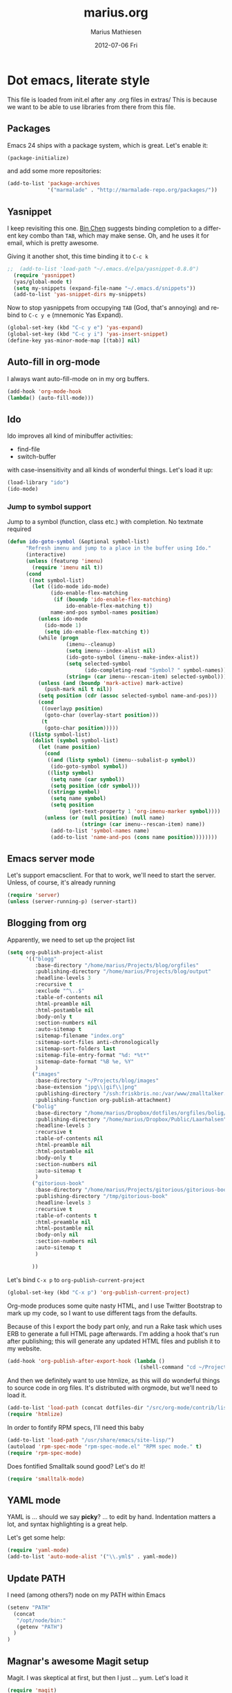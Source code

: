 #+TITLE:     marius.org
#+AUTHOR:    Marius Mathiesen
#+EMAIL:     zmalltalker@zmalltalker.com
#+DATE:      2012-07-06 Fri
#+DESCRIPTION: My emacs configuration
#+KEYWORDS:
#+LANGUAGE:  en
#+OPTIONS:   H:3 num:nil toc:nil \n:nil @:t ::t |:t ^:t -:t f:t *:t <:t
#+OPTIONS:   TeX:t LaTeX:t skip:nil d:nil todo:t pri:nil tags:not-in-toc
#+INFOJS_OPT: view:nil toc:nil ltoc:t mouse:underline buttons:0 path:http://orgmode.org/org-info.js
#+EXPORT_SELECT_TAGS: export
#+EXPORT_EXCLUDE_TAGS: noexport
#+LINK_UP:
#+LINK_HOME:
#+XSLT:

* Dot emacs, literate style

  This file is loaded from init.el after any .org files in extras/
  This is because we want to be able to use libraries from there from this file.
** Packages

   Emacs 24 ships with a package system, which is great.
   Let's enable it:

#+begin_src emacs-lisp
(package-initialize)
#+end_src

   and add some more repositories:

#+begin_src emacs-lisp
(add-to-list 'package-archives
             '("marmalade" . "http://marmalade-repo.org/packages/"))
#+end_src

** Yasnippet
   I keep revisiting this one. [[http://blog.binchen.org/?p%3D553][Bin Chen]] suggests binding completion
   to a different key combo than =TAB=, which may make sense. Oh, and
   he uses it for email, which is pretty awesome.

   Giving it another shot, this time binding it to =C-c k=
#+BEGIN_SRC emacs-lisp
;;  (add-to-list 'load-path "~/.emacs.d/elpa/yasnippet-0.8.0")
  (require 'yasnippet)
  (yas/global-mode t)
  (setq my-snippets (expand-file-name "~/.emacs.d/snippets"))
  (add-to-list 'yas-snippet-dirs my-snippets)
#+END_SRC

   Now to stop yasnippets from occupying =TAB= (God, that's annoying)
   and rebind to =C-c y e= (mnemonic Yas Expand).

#+BEGIN_SRC emacs-lisp
(global-set-key (kbd "C-c y e") 'yas-expand)
(global-set-key (kbd "C-c y i") 'yas-insert-snippet)
(define-key yas-minor-mode-map [(tab)] nil)
#+END_SRC


** Auto-fill in org-mode
   I always want auto-fill-mode on in my org buffers.

#+BEGIN_SRC emacs-lisp
(add-hook 'org-mode-hook
(lambda() (auto-fill-mode)))
#+END_SRC
** Ido
    Ido improves all kind of minibuffer activities:
    - find-file
    - switch-buffer

    with case-insensitivity and all kinds of wonderful things. Let's
    load it up:

#+begin_src emacs-lisp
(load-library "ido")
(ido-mode)
#+end_src

*** Jump to symbol support
    Jump to a symbol (function, class etc.) with completion.
    No textmate required

#+begin_src emacs-lisp
(defun ido-goto-symbol (&optional symbol-list)
      "Refresh imenu and jump to a place in the buffer using Ido."
      (interactive)
      (unless (featurep 'imenu)
        (require 'imenu nil t))
      (cond
       ((not symbol-list)
        (let ((ido-mode ido-mode)
              (ido-enable-flex-matching
               (if (boundp 'ido-enable-flex-matching)
                   ido-enable-flex-matching t))
              name-and-pos symbol-names position)
          (unless ido-mode
            (ido-mode 1)
            (setq ido-enable-flex-matching t))
          (while (progn
                   (imenu--cleanup)
                   (setq imenu--index-alist nil)
                   (ido-goto-symbol (imenu--make-index-alist))
                   (setq selected-symbol
                         (ido-completing-read "Symbol? " symbol-names))
                   (string= (car imenu--rescan-item) selected-symbol)))
          (unless (and (boundp 'mark-active) mark-active)
            (push-mark nil t nil))
          (setq position (cdr (assoc selected-symbol name-and-pos)))
          (cond
           ((overlayp position)
            (goto-char (overlay-start position)))
           (t
            (goto-char position)))))
       ((listp symbol-list)
        (dolist (symbol symbol-list)
          (let (name position)
            (cond
             ((and (listp symbol) (imenu--subalist-p symbol))
              (ido-goto-symbol symbol))
             ((listp symbol)
              (setq name (car symbol))
              (setq position (cdr symbol)))
             ((stringp symbol)
              (setq name symbol)
              (setq position
                    (get-text-property 1 'org-imenu-marker symbol))))
            (unless (or (null position) (null name)
                        (string= (car imenu--rescan-item) name))
              (add-to-list 'symbol-names name)
              (add-to-list 'name-and-pos (cons name position))))))))
#+end_src

** Emacs server mode
   Let's support emacsclient. For that to work, we'll need to start the server.
   Unless, of course, it's already running

#+begin_src emacs-lisp
(require 'server)
(unless (server-running-p) (server-start))
#+end_src

** Blogging from org
   Apparently, we need to set up the project list

#+begin_src emacs-lisp
  (setq org-publish-project-alist
        '(("blogg"
           :base-directory "/home/marius/Projects/blog/orgfiles"
           :publishing-directory "/home/marius/Projects/blog/output"
           :headline-levels 3
           :recursive t
           :exclude "^\..$"
           :table-of-contents nil
           :html-preamble nil
           :html-postamble nil
           :body-only t
           :section-numbers nil
           :auto-sitemap t
           :sitemap-filename "index.org"
           :sitemap-sort-files anti-chronologically
           :sitemap-sort-folders last
           :sitemap-file-entry-format "%d: *%t*"
           :sitemap-date-format "%B %e, %Y"
           )
          ("images"
           :base-directory "~/Projects/blog/images"
           :base-extension "jpg\\|gif\\|png"
           :publishing-directory "/ssh:friskbris.no:/var/www/zmalltalker.com/images/"
           :publishing-function org-publish-attachment)
          ("bolig"
           :base-directory "/home/marius/Dropbox/dotfiles/orgfiles/bolig/"
           :publishing-directory "/home/marius/Dropbox/Public/Laarhalsen"
           :headline-levels 3
           :recursive t
           :table-of-contents nil
           :html-preamble nil
           :html-postamble nil
           :body-only t
           :section-numbers nil
           :auto-sitemap t
           )
          ("gitorious-book"
           :base-directory "/home/marius/Projects/gitorious/gitorious-book/"
           :publishing-directory "/tmp/gitorious-book"
           :headline-levels 3
           :recursive t
           :table-of-contents t
           :html-preamble nil
           :html-postamble nil
           :body-only nil
           :section-numbers nil
           :auto-sitemap t
           )

          ))
#+end_src

   Let's bind =C-x p= to =org-publish-current-project=
#+begin_src emacs-lisp
    (global-set-key (kbd "C-x p") 'org-publish-current-project)
#+end_src

   Org-mode produces some quite nasty HTML, and I use Twitter
   Bootstrap to mark up my code, so I want to use different tags from
   the defaults.

   Because of this I export the body part only, and run a Rake task
   which uses ERB to generate a full HTML page afterwards. I'm adding
   a hook that's run after publishing; this will generate any updated
   HTML files and publish it to my website.

#+begin_src emacs-lisp
  (add-hook 'org-publish-after-export-hook (lambda ()
                                             (shell-command "cd ~/Projects/blog && rake deploy")))

#+end_src

   And then we definitely want to use htmlize, as this will do
   wonderful things to source code in org files. It's distributed with
   orgmode, but we'll need to load it.

#+begin_src emacs-lisp
(add-to-list 'load-path (concat dotfiles-dir "/src/org-mode/contrib/lisp"))
(require 'htmlize)
#+end_src

   In order to fontify RPM specs, I'll need this baby
#+begin_src emacs-lisp
(add-to-list 'load-path "/usr/share/emacs/site-lisp/")
(autoload 'rpm-spec-mode "rpm-spec-mode.el" "RPM spec mode." t)
(require 'rpm-spec-mode)
#+end_src

   Does fontified Smalltalk sound good? Let's do it!

#+begin_src emacs-lisp
(require 'smalltalk-mode)
#+end_src

** YAML mode

   YAML is ... should we say *picky*? ... to edit by hand. Indentation
   matters a lot, and syntax highlighting is a great help.

   Let's get some help:

#+begin_src emacs-lisp
(require 'yaml-mode)
(add-to-list 'auto-mode-alist '("\\.yml$" . yaml-mode))
#+end_src

** Update PATH
   I need (among others?) node on my PATH within Emacs
#+BEGIN_SRC emacs-lisp
(setenv "PATH"
  (concat
   "/opt/node/bin:"
   (getenv "PATH")
  )
)

#+END_SRC
** Magnar's awesome Magit setup
   Magit. I was skeptical at first, but then I just ... yum.
   Let's load it

#+begin_src emacs-lisp
(require 'magit)
(add-to-list 'load-path "/home/marius/.emacs.d/extras")
#+end_src

   Magnar (or Christian?) shared some customizations for Magit
   that make it even better:

#+begin_src emacs-lisp
(require 'setup-magit)
#+end_src

   I use C-x m for starting magit

#+begin_src emacs-lisp
(global-set-key (kbd "C-x m") 'magit-status)
#+end_src

** Add a little formatting to done headlines in org-mode
   Picked up this little nugget from [[http://sachachua.com/blog/2012/12/emacs-strike-through-headlines-for-done-tasks-in-org/][this blog post.]]
#+BEGIN_SRC emacs-lisp
  (setq org-fontify-done-headline t)
  (custom-set-faces
   '(org-done ((t (:foreground "PaleGreen"
                   :weight normal
                   :strike-through t))))
   '(org-headline-done
              ((((class color) (min-colors 16) (background dark))
                 (:foreground "LightSalmon" :strike-through t)))))
#+END_SRC
** Recent files
   Support open-recent-file. This needs some work.

#+begin_src emacs-lisp
(require 'recentf)
(recentf-mode 1)
#+end_src

   I just copied something awesome off the Internet! It's a function
   that does an ido-complete of the recently open files.

#+BEGIN_SRC emacs-lisp
  (defun recentf-interactive-complete ()
    "find a file in the recently open file using ido for completion"
    (interactive)
    (let* ((all-files recentf-list)
           (file-assoc-list (mapcar (lambda (x) (cons (file-name-nondirectory x) x)) all-files))
           (filename-list (remove-duplicates (mapcar 'car file-assoc-list) :test 'string=))
           (ido-make-buffer-list-hook
            (lambda ()
              (setq ido-temp-list filename-list)))
           (filename (ido-read-buffer "Find Recent File: "))
           (result-list (delq nil (mapcar (lambda (x) (if (string= (car x) filename) (cdr x))) file-assoc-list)))
           (result-length (length result-list)))
      (find-file
       (cond
        ((= result-length 0) filename)
        ((= result-length 1) (car result-list))
        ( t
          (let ( (ido-make-buffer-list-hook
                  (lambda ()
                    (setq ido-temp-list result-list))))
            (ido-read-buffer (format "%d matches:" result-length))))
        ))))
#+END_SRC

   Now let's map this baby to C-x C-g:

#+BEGIN_SRC emacs-lisp
(global-set-key (kbd "C-x C-g") 'recentf-interactive-complete)
#+END_SRC
** Theme
   Emacs 24 has built-in theming support.

   I'm using the solarized-dark theme right now. It's really easy on
   my eyes and pretty as well. This theme is installed using Emacs'
   package manager, so solarized would be in elpa/solarized-theme-0.5.0.
   To install a theme, use package-install.

#+begin_src emacs-lisp
  (setq zmalltalker/default-theme 'wheatgrass)
  (setq zmalltalker/lighter-theme 'solarized-light)
  (defun zmalltalker/theme-lighter ()
    (interactive)
    (load-theme zmalltalker/lighter-theme t)
  )
  (defun zmalltalker/default-theme ()
    (interactive)
    (load-theme zmalltalker/default-theme t)
  )

  (zmalltalker/default-theme)
#+end_src

   Sometimes I need to use a lighter theme, eg. when using
   htmlize. I'm adding a function for switching to this and back.

** Run tests from Emacs
   This is currently a wish list
  - [X] find .rvmrc
  - [X] set correct ruby
  - [X] run $ruby -Ilib:test <project_root>/path
  - [ ] compile
** Mark text and delete/replace immediately
   You know how other editors will let you select text and then start
   typing right away to replace it? You know how you need to remove
   this from your muscle memory when using Emacs? No more

#+begin_src emacs-lisp
(delete-selection-mode)
#+end_src
** Ascii art to Unicode
   Convert simple ASCII art drawings (and org-tables) to beautiful
   Unicode.
#+BEGIN_SRC emacs-lisp
(add-to-list 'load-path (concat dotfiles-dir "/contrib"))
(require 'ascii-art-to-unicode)
#+END_SRC
** More org exporters (Org > 7.9)
   Org's =contrib/lisp= contains a lot of new exporters.
#+BEGIN_SRC emacs-lisp
(require 'org-export)
#+END_SRC

   Markdown is an inferior format, and can be generated.
#+BEGIN_SRC emacs-lisp
(require 'org-md)
#+END_SRC

   Generating man pages? Great idea.

#+BEGIN_SRC emacs-lisp
(require 'org-e-man)
#+END_SRC

   Oh yeah, and ascii

#+BEGIN_SRC emacs-lisp
(require 'org-e-ascii)
#+END_SRC
** Speed commands in org
   With speed commands enabled, I can enter single-letter commands
   when the cursor is at the very beginning of a headline. =?=
   displays a menu

#+BEGIN_SRC emacs-lisp
(setq org-use-speed-commands t)
#+END_SRC
** Trailing whitespace
   Removing trailing whitespace on save should be on by default. I've
   been looking like a clueless moron

#+BEGIN_SRC emacs-lisp
(add-hook 'before-save-hook 'delete-trailing-whitespace)
#+END_SRC
** Code cleanup
   In order to have really neat source code, it sounds like a good
   idea to have a single keystroke for cleaning up a file.

   #+BEGIN_SRC emacs-lisp
     (defun zmalltalker-clean-up-everything ()
       "Perform housekeeping on the current buffer"
       (interactive)
       (save-excursion
         (whitespace-cleanup)
         (mark-whole-buffer)
         (indent-region (point) (mark))
         )
       )
   #+END_SRC

#+BEGIN_SRC emacs-lisp
(global-set-key (kbd "C-c n") 'zmalltalker-clean-up-everything)
#+END_SRC
** Rinari
   No fucking way. I'm leaving this trail behind just to remind me not
   to do this again.
** Email setup
   I'm playing with Mutt as my MUA (with offlineimap for sync and
   msmtp for sending mail). It's awesome.

   I put "set editor=emacsclient -c" in my ~/.muttrc, which makes
   emacsclient open a new graphical frame when I compose/reply
   to/forward a message.

   Set up mail mode when viewing a mutt buffer
#+BEGIN_SRC emacs-lisp
(add-to-list 'auto-mode-alist '("/mutt" . mail-mode))
#+END_SRC

   And of course I want auto-fill when writing email, and I want to
   bind C-c C-c to server-edit, which finishes the editing session
#+BEGIN_SRC emacs-lisp
  (defun zmalltalker-mail-mode-hook ()
    (auto-fill-mode 1)
    (local-set-key (kbd "C-c C-c")  (lambda ()
           (interactive)
           (save-buffer)
           (server-edit))))




  (add-hook 'mail-mode-hook 'zmalltalker-mail-mode-hook)
#+END_SRC
** Multiple cursors
   This makes me look as cool as Magnar.
#+BEGIN_SRC emacs-lisp
  (add-to-list 'load-path (concat dotfiles-dir "/contrib/multiple-cursors"))
  (require 'multiple-cursors)
  ;; Select next/previous/all places like the current
  (global-set-key (kbd "C->") 'mc/mark-next-like-this)
  (global-set-key (kbd "C-<") 'mc/mark-previous-like-this)
  (global-set-key (kbd "C-c C-<") 'mc/mark-all-like-this)

  (global-set-key (kbd "C-S-c C-e") 'mc/edit-ends-of-lines)
  (global-set-key (kbd "C-S-c C-a") 'mc/edit-beginnings-of-lines)
#+END_SRC
** Goto line with feedback
   M-g M-g is kind of boring; it could be helpful to turn on line
   numbers while the prompt is being displayed. Here we go.

#+BEGIN_SRC emacs-lisp
  ;; turn line numbers off by default
  (global-linum-mode -1)

  (defun goto-line-with-feedback (&optional line)
    "Show line numbers temporarily, while prompting for the line number input"
    (interactive "P")
    (if line
        (goto-line line)
      (unwind-protect
          (progn
            (linum-mode 1)
            (goto-line (read-number "Goto line: ")))
        (linum-mode -1))))
  (global-set-key (vector 'remap 'goto-line) 'goto-line-with-feedback)

#+END_SRC
** Mu4e
   Trying out [[http://www.djcbsoftware.nl/code/mu/mu4e/index.html][mu4e]] for my email. Mu is a search engine for Maildir
   email, and relies on my existing toolchain for email:
   - Offlineimap for imap
   - msmtp to send mail.

#+BEGIN_SRC emacs-lisp
  (add-to-list 'load-path (concat dotfiles-dir "contrib/mu4e"))
  (require 'mu4e)
  (setq mu4e-get-mail-command "offlineimap")
  (setq mu4e-drafts-folder "/Gitorious/drafts")
  (setq user-mail-address "marius@gitorious.com")
  (setq mu4e-user-mail-address-list (list "marius@shortcut.no" "marius@gitorious.org" "zmalltalker@zmalltalker.com" "marius.mathiesen@gmail.com" "marius@gitorious.com"))
  ;;  (setq user-mail-address-list "marius@gitorious.com")
  (setq message-kill-buffer-on-exit t)
  ;; Use fancy chars
  (setq mu4e-use-fancy-chars t)
  ;; Shortcuts
  (setq mu4e-maildir-shortcuts
        '(("/Gitorious/inbox" . ?g)
          ("/Gmail/inbox" . ?z)
          ("/Shortcut/inbox" . ?s)
          ("/Gmail/gitorious-ml" . ?m)
          ))

  ;; Smart refile locations
  (setq mu4e-refile-folder
        (lambda (msg)
          (cond
           ;; messages sent directly to me go to /archive
           ;; also `mu4e-user-mail-address-regexp' can be used
           ((mu4e-message-contact-field-matches msg :to "marius@gitorious")
            "/Gitorious/archive")
           ((mu4e-message-contact-field-matches msg :to "marius.mathiesen@gmail.com")
            "/Gmail/archive")
           ((mu4e-message-contact-field-matches msg :to "zmalltalker@zmalltalker.com")
            "/Gmail/archive")
           ((mu4e-message-contact-field-matches msg :to "marius@shortcut.no")
            "/Shortcut/archive")
           ;; everything else goes to /archive
           ;; important to have a catch-all at the end!
           (t  "/Gmail/archive"))))

  ;; don't save message to Sent Messages, Gmail/IMAP takes care of this
  (setq mu4e-sent-messages-behavior 'delete)


  ;; Try to display images in mu4e
  (setq
   mu4e-view-show-images t
   mu4e-view-image-max-width 800)

  ;; use imagemagick, if available
  (when (fboundp 'imagemagick-register-types)
    (imagemagick-register-types))

  ;; sending mail
  (setq message-send-mail-function 'message-send-mail-with-sendmail
        sendmail-program "/usr/bin/msmtp"
        user-full-name "Marius Mårnes Mathiesen")


  (setq mu4e-confirm-quit nil
        mu4e-headers-date-format "%d/%b/%Y %H:%M" ; date format
        mu4e-html2text-command "html2text -utf8 -width 72"
        )

  ;; Borrowed from http://ionrock.org/emacs-email-and-mu.html
  ;; Choose account label to feed msmtp -a option based on From header
  ;; in Message buffer; This function must be added to
  ;; message-send-mail-hook for on-the-fly change of From address before
  ;; sending message since message-send-mail-hook is processed right
  ;; before sending message.
  (defun choose-msmtp-account ()
    (if (message-mail-p)
        (save-excursion
          (let*
              ((from (save-restriction
                       (message-narrow-to-headers)
                       (message-fetch-field "from")))
               (account
                (cond
                 ((string-match "marius.mathiesen@gmail.com" from) "gmail")
                 ((string-match "zmalltalker@zmalltalker.com" from) "gmail")
                 ((string-match "marius@shortcut.no" from) "shortcut")
                 ((string-match "marius@gitorious.com" from) "gitorious")
                 ((string-match "marius@gitorious.org" from) "gitorious"))))
            (setq message-sendmail-extra-arguments (list '"-a" account))))))
  (setq message-sendmail-envelope-from 'header)
  (add-hook 'message-send-mail-hook 'choose-msmtp-account)
#+END_SRC
*** Dynamic sender addresses
    When replying to an email I want to use the address I received
    this message to as the sender of the reply. This is fairly trivial:

#+BEGIN_SRC emacs-lisp
  (add-hook 'mu4e-compose-pre-hook
            (defun my-set-from-address ()
              "Set the From address based on the To address of the original."
              (let ((msg mu4e-compose-parent-message)) ;; msg is shorter...
                (if msg
                    (setq user-mail-address
                          (cond
                           ((mu4e-message-contact-field-matches msg :to "gitorious@google")
                            "marius.mathiesen@gmail.com")
                           ((mu4e-message-contact-field-matches msg :to "@gitorious")
                            "marius@gitorious.com")
                           ((mu4e-message-contact-field-matches msg :to "marius@shortcut.no")
                            "marius@shortcut.no")
                           ((mu4e-message-contact-field-matches msg :to "marius.mathiesen@gmail.com")
                            "zmalltalker@zmalltalker.com")
                           ((mu4e-message-contact-field-matches msg :to "zmalltalker@zmalltalker.com")
                            "zmalltalker@zmalltalker.com")
                           (t "marius@gitorious.com")))))))
#+END_SRC
*** Bookmarks

#+BEGIN_SRC emacs-lisp
  (add-to-list 'mu4e-bookmarks
                '("maildir:/Gitorious/inbox OR maildir:/Shortcut/inbox OR maildir:/Gmail/inbox flag:unread" "Today's news" ?z))
  (add-to-list 'mu4e-bookmarks
               '("maildir:/Gmail/gitorious-ml flag:unread" "Unread on the mailing list" ?m))

  (add-to-list 'mu4e-bookmarks
               '("flag:flagged" "Flagged messages" ?f))


#+END_SRC
*** Attaching files from dired
    Wouldn't it be awesome to be able to send files from dired using
    your mail client?

    I'll need a special version of the
    gnus-dired-mail-buffers function so it understands mu4e buffers as
    well:

#+BEGIN_SRC emacs-lisp
  (require 'gnus-dired)
  ;; make the `gnus-dired-mail-buffers' function also work on
  ;; message-mode derived modes, such as mu4e-compose-mode
  (defun gnus-dired-mail-buffers ()
    "Return a list of active message buffers."
    (let (buffers)
      (save-current-buffer
        (dolist (buffer (buffer-list t))
          (set-buffer buffer)
          (when (and (derived-mode-p 'message-mode)
                     (null message-sent-message-via))
            (push (buffer-name buffer) buffers))))
      (nreverse buffers)))

  (setq gnus-dired-mail-mode 'mu4e-user-agent)
  (add-hook 'dired-mode-hook 'turn-on-gnus-dired-mode)
#+END_SRC

    With this, I can attach a file as an attachment to a new email
    message by entering =C-c RET C-a=, and I'm good to go.
*** Automatically get new mail
    Although =U= from the mu4e menu is simple, it's even better
    (maybe) to have mu4e fetch mail (and update the mu index)
    automatically. Simply set =mu4e-update-interval= to the number of
    seconds between each check. Let's go with every 10 minutes.

#+BEGIN_SRC emacs-lisp
(setq mu4e-update-interval 600)
#+END_SRC

*** Attachments
    Since any decent operating system mounts /tmp as tmpfs and
    sometimes it's unpractical to lose downloaded attachments, I want
    to use ~/Downloads to store attachments from email.

#+BEGIN_SRC emacs-lisp
(setq mu4e-attachment-dir "~/Downloads")
#+END_SRC
*** One click mail checking
    My buddy [[http://cjohansen.no/][Christian]] has an awesome setup where =C-x M= a window
    configuration is set up with mu4e (no other windows), which is
    killed when pressing =q=.

#+BEGIN_SRC emacs-lisp
  (defun mu4e-up-to-date-status ()
    (interactive)
    (window-configuration-to-register :mu4e-fullscreen)
    (mu4e)
    (delete-other-windows))
  (defun mu4e-quit-session ()
    "Restores the previous window configuration and kills the mu4e buffer"
    (interactive)
    (kill-buffer)
    (jump-to-register :mu4e-fullscreen))

  (define-key mu4e-main-mode-map (kbd "q") 'mu4e-quit-session)
  (global-set-key (kbd "C-x M") 'mu4e-up-to-date-status)
#+END_SRC

*** Org integration
    In order to use org "minor" mode when composing (awesome!) and store links to messages:
    - to a message from message view
    - to a query in headers view
#+BEGIN_SRC emacs-lisp
(require 'org-mu4e)
#+END_SRC

    To edit messages in org-mode, enter =C-c o= to enable org-mode inside the message.
#+BEGIN_SRC emacs-lisp
(define-key mu4e-compose-mode-map (kbd "C-c o") 'org-mu4e-compose-org-mode)
#+END_SRC

*** Encryption in email
    Enable =epa-mail-mode= when composing messages:

#+BEGIN_SRC
(add-hook 'mu4e-compose-mode-hook
   (defun my-setup-epa-hook ()
     (epa-mail-mode)))
#+END_SRC

    Now, when composing a message, use:
    * =C-c C-e s= to sign a message.
    * =C-c C-e e= to encrypt a message

    Let's enable it in =mu4e-view-mode= as well:

#+BEGIN_SRC emacs-lisp
(add-hook 'mu4e-view-mode-hook
  (defun my-view-mode-hook ()
   (epa-mail-mode)))
#+END_SRC

    Now, when viewing a message, enter:
    * =C-c C-e v= to verify a signature
    * =C-c C-e d= to decrypt a message

** Org-agenda setup
   Which org-files are included in the agenda?
#+BEGIN_SRC emacs-lisp
(setq org-agenda-files '("~/Dropbox/dotfiles/orgfiles/today.org"))
#+END_SRC

   Let's bind =C-c a= to =org-agenda=
#+BEGIN_SRC emacs-lisp
(global-set-key (kbd "C-c a") 'org-agenda)
#+END_SRC

   Key bindings when using =org-schedule= (the little calendar thingie):
   - =M-+= / =M--=: next/previous day
   - =+[0-9]=: _n_ days from today
   - =M-n= / =M-p=: next/previous week
** Switch between org buffers
   Org-mode has this really nice facility for switching between org
   buffers; being all buffers in =org-agenda-files= (and other open
   org files, of course). I'm binding this baby to =C-c b=

#+BEGIN_SRC emacs-lisp
(global-set-key (kbd "C-c b") 'org-switchb)
#+END_SRC
** Unfill paragraphs for export to Wordpress etc
   I use org-mode for authoring (naturally). However, tools like the WYSIWYG
   editor on wordpress creates paragraphs for newlines (YUCK!). Support creating
   really long lines.
#+BEGIN_SRC emacs-lisp
  (defun zmalltalker/wordpress-uglify (start end)
    (interactive "r")
    (let ((fc fill-column))
      (setq fill-column 999999999)
      (fill-region-as-paragraph start end)
      (setq fill-column fc)
      (copy-region-as-kill start end)
))
#+END_SRC

   Since I use =C-_= for undo, I'll rebind this function to =C-x u=.

#+BEGIN_SRC emacs-lisp
(global-set-key (kbd "C-x u") 'zmalltalker/wordpress-uglify)
#+END_SRC
** Publishing snippets
   Blatantly stolen from https://github.com/magnars/.emacs.d/blob/master/users/fimasvee/my-defuns.el
#+BEGIN_SRC emacs-lisp
  (defun buffer-file-name-body ()
    "Buffer file name stripped of directory and extension"
    (if (buffer-file-name)
        (file-name-nondirectory (file-name-sans-extension (buffer-file-name)))
      (cadr (reverse (split-string (dired-current-directory) "/")))))

  (defun wte--unique-filename (stub &optional index)
    (setq index (or index 1))
    (let ((filename (concat "~/Projects/snippets/"
                            stub
                            ".el"
                            (if (< index 10) "-0" "-")
                            (number-to-string index)
                            ".html")))
      (if (file-exists-p filename)
          (wte--unique-filename stub (1+ index))
        filename)))

  (defun zmalltalker-publish-snippet (beg end)
    "Create a blog post containing the syntax highlighted code in selection"
    (interactive "r")
    (let* ((htmlized-reg (htmlize-region-for-paste beg end))
           (filename (wte--unique-filename (buffer-file-name-body)))
           (header (format "<!DOCTYPE html>
  <html lang=\"en\" xmlns=\"http://www.w3.org/1999/xhtml\">
  <head>
  <link type=\"text/css\" media=\"screen\" href=\"stylesheets/app.css\" rel=\"stylesheet\" />
  <title>Zmalltalker's snippets: %s</title>
  </head>
  <body>" (file-name-nondirectory (buffer-file-name))))
           (footer "</body>
  </html>")
           )
      (find-file filename)
      (html-mode)
      (save-excursion
        (insert header)
        (insert htmlized-reg)
        (insert footer)
        )
  ))


#+END_SRC
** Clojure REPL
   Looks like [[https://github.com/kingtim/nrepl.el][nrepl.el]] is the way to go. First of all, set up the
   melpa repo:

#+BEGIN_SRC emacs-lisp
(add-to-list 'package-archives
             '("melpa" . "http://melpa.milkbox.net/packages/") t)
#+END_SRC

   nrepl.el lets you start a repl server from within Emacs, which is
   awesome. To try it out, simply use Leiningen to create a new project

#+BEGIN_EXAMPLE
lein new demo
cd omg
e src/omg/core.clj
#+END_EXAMPLE

   Now with that running, start the repl from Emacs with =M-x
   nrepl-jack-in= and wait for the repl to appear. Once inside, try:

#+BEGIN_SRC clojure
(require '[omg.core :as omg])
(omg/foo "Sure")
#+END_SRC

   And once this is running, use the familiar =C-x C-e= to evaluate
   Clojure code so it's visible within the REPL. And =M-TAB= completes
   symbols. It's all really wonderful. Oh, and =C-up= and =C-down=
   walks the history.

   To quit, run =M-x repl-quit=.

** scpaste
   What a wonderful little thing.

#+BEGIN_SRC emacs-lisp
  (require 'scpaste)
  (setq scpaste-http-destination "http://zmalltalker.com/snippets")
  (setq scpaste-scp-destination "zmalltalker.com:/var/www/zmalltalker.com/snippets")
  (setq scpaste-footer (concat "<p>Generated by Marius Mathiesen at %s."
                               (cadr (current-time-zone))
                               ". <a href='%s'original>View/download original</a></p>"))
  (defun themed-scpaste (original-name)
    (interactive "MName (defaults to buffer name): ")
    "Swap to a lighter team, run scpaste, and revert to the old theme"
    (load-theme 'adwaita t)
    (scpaste original-name)
    (load-theme 'solarized-dark t)
  )

#+END_SRC
** Disable n00b-modes
   Menu-bar be gone.
#+BEGIN_SRC emacs-lisp
(menu-bar-mode 0)
#+END_SRC

   Toolbars be gone.
#+BEGIN_SRC emacs-lisp
(tool-bar-mode 0)
#+END_SRC

   Can haz column numbers?
#+BEGIN_SRC emacs-lisp
(column-number-mode t)
#+END_SRC

** Indent buffer or region
   Indent-region is really nice, but even better is a command that
   will indent the region (if inside a region) or the entire buffer.

   Blatantly stolen from [[http://emacsredux.com/blog/2013/03/27/indent-region-or-buffer/][here]]. Binding this baby to "shift-left tab".

#+BEGIN_SRC emacs-lisp
  (defun indent-buffer ()
    "Indent the currently visited buffer."
    (interactive)
    (indent-region (point-min) (point-max)))

  (defun indent-region-or-buffer ()
    "Indent a region if selected, otherwise the whole buffer."
    (interactive)
    (save-excursion
      (if (region-active-p)
          (progn
            (indent-region (region-beginning) (region-end))
            (message "Indented selected region."))
        (progn
          (indent-buffer)
          (message "Indented buffer.")))))
  (global-set-key (kbd "<backtab>") 'indent-region-or-buffer)
#+END_SRC
** Perspectives
   Set up perspectives

#+BEGIN_SRC emacs-lisp
(persp-mode)
#+END_SRC

   Inspired by (=stolen from) [[http://emacsrookie.com/2011/09/25/workspaces/][this post]] I'm extending perspectives
   with support for names and a body.

#+BEGIN_SRC emacs-lisp
(defmacro custom-persp (name &rest body)
       `(let ((initialize (not (gethash ,name perspectives-hash)))
              (current-perspective persp-curr))
          (persp-switch ,name)
          (when initialize ,@body)
          (setq persp-last current-perspective)))
#+END_SRC

   And setting up a few perspectives of my own

*** Org files
    Switch to the =@org= perspective, open =today.org= if first time.
    Bound to =C-c p o= (mnemonic: Perspective Org)

#+BEGIN_SRC emacs-lisp
(defun custom-persp/org ()
  (interactive)
  (custom-persp "@org"
  (find-file "/home/marius/Dropbox/dotfiles/orgfiles/today.org")))

(global-set-key (kbd "C-c p o") 'custom-persp/org)
#+END_SRC

*** Mail
    Switch to mail, by default start mu4e.
    Bound to =C-c p m= (Perspective Mail)

#+BEGIN_SRC emacs-lisp
    (defun custom-persp/mail ()
      (interactive)
      (custom-persp "@email"
                    (mu4e)))

  (global-set-key (kbd "C-c p m") 'custom-persp/mail)
#+END_SRC

*** Gitorious
    Switch to Gitorious, by default open =app/models/user.rb=.
    Bound to =C-c p g=.

#+BEGIN_SRC emacs-lisp
    (defun custom-persp/gitorious ()
      (interactive)
      (let ((gitorious-home "/home/marius/Projects/gitorious/gitorious/"))
        (custom-persp "@gitorious"
        (find-file (concat gitorious-home "app/models/user.rb"))
        (setq tags-file-name (concat gitorious-home "TAGS")))))

  (global-set-key (kbd "C-c p g") 'custom-persp/gitorious)
#+END_SRC

*** Javascript
    A javascript perspective, to my current javascript project. Bound
    to =C-c p j=.

#+BEGIN_SRC emacs-lisp
  ;; Don't open the file if it's already open
  (defun custom-persp/javascript ()
    (interactive)
    (custom-persp "@javascript"
                  (find-file "/home/marius/Projects/nordea-finans-sverige/webkalkyl/src/bind.js")))
  (global-set-key (kbd "C-c p j") 'custom-persp/javascript)
#+END_SRC

** Unicode
   Require my very own =unicode-mode=

#+BEGIN_SRC emacs-lisp
(require 'unicode-mode)
#+END_SRC
** Touch me now
   Christian showed me a really neat trick implementing the
   equivalent of =touch= in Emacs. Handy.

   Binding this to =C-x t=.

#+BEGIN_SRC emacs-lisp
  (defun zmalltalker/touch ()
    "touch(1) in Emacs"
    (interactive)
    (save-excursion
      (insert " ")
      (backward-delete-char 1)
      (save-buffer)))
  (global-set-key (kbd "C-x t") 'zmalltalker/touch)

#+END_SRC
** Editing awesomeness
   =C-return= opens a new line below point.
   =S-S-return= opens a new line above point.
   =M-return= opens a new line with cursor at point on a new line

#+BEGIN_SRC emacs-lisp
  (defun open-line-below ()
    (interactive)
    (end-of-line)
    (newline)
    (indent-for-tab-command))

  (defun open-line-above ()
    (interactive)
    (beginning-of-line)
    (newline)
    (forward-line -1)
    (indent-for-tab-command))

  (defun new-line-in-between ()
    (interactive)
    (newline)
    (indent-for-tab-command))

  (global-set-key (kbd "<C-return>") 'open-line-below)
  (global-set-key (kbd "<C-S-return>") 'open-line-above)
  (global-set-key (kbd "<M-return>") 'new-line-in-between)
#+END_SRC

** Restclient.el
   [[https://github.com/pashky/restclient.el][Yummy!]] Restclient is a major mode for interacting with REST
   interfaces. Enter something like:

#+BEGIN_EXAMPLE
GET https://gitorious.org/gitorious/mainline.xml
#+END_EXAMPLE

   then hit =C-c C-c= and view the (pretty-printed) results in
   a separate buffer. =C-c C-r= does the same without
   pretty-printing.

#+BEGIN_SRC emacs-lisp
(add-to-list 'load-path (concat dotfiles-dir "/contrib/restclient"))
(require 'restclient)
#+END_SRC
* My Emacs installation
  My OS (Fedora 17) ships with Emacs 24 (doesn't yours?). Sadly this
  version doesn't work 100% with all of the orgmode features, either
  because it's a prerelease version or because it's poorly built.

  Whenever I try to run org-export, I get an error along the lines of
  "cannot find library org"; trying to resolve this by altering
  org-mode just seems to make matters worse.

  Because of this I have built and installed emacs 24.1 from source,
  and then used the alternatives system to swap the default Emacs
  installation with my own.

  I used [[http://jonebird.com/2011/12/29/installing-emacs-v24-on-fedora/][this recipe]] to install the required packages for building
  emacs, installed my custom emacs into a non-standard location
  (/usr/local/emacs24) and used alternatives to swap emacs
  implementation.


** Keeping files in sync is tricky

   By default, Emacs will not update the contents of open buffers when
   a file changes on disk. This is inconvenient when switching
   branches in Git - as you'd risk editing stale buffers.

   This problem can be solved

#+begin_src emacs-lisp
(global-auto-revert-mode)
#+end_src


** Misc stuff
*** Ruby mappings

    I'm lazy, didn't find a place to put this yet.
   - Use ruby-mode for Rakefiles
   - Use ruby-mode for Gemfiles
   - Bind C-x / to comment-or-uncomment-region

#+begin_src emacs-lisp
(add-to-list 'auto-mode-alist '("Rakefile$" . ruby-mode))
(add-to-list 'auto-mode-alist '("Gemfile$" . ruby-mode))
(add-to-list 'auto-mode-alist '("\\.rake$" . ruby-mode))
(add-to-list 'auto-mode-alist '("Guardfile$" . ruby-mode))
#+end_src

    My buddy Christian just showed me how to transform this:

#+BEGIN_SRC ruby
my_method(foo,
          bar,
          baz,
          gee(1,
              00,
              zee(1,
                  1231)
              ))
#+END_SRC

    into this:

#+BEGIN_SRC ruby
my_method(foo,
  bar,
  baz,
  gee(1,
    00,
    zee(1,
      1231)
    ))
#+END_SRC

    - How can I achieve this awesomeness? you ask. Let me show you:

#+BEGIN_SRC emacs-lisp
(setq ruby-deep-indent-paren nil)
#+END_SRC

*** Encryption in org-mode
    Stolen from http://orgmode.org/worg/org-tutorials/encrypting-files.html
    First of all, let's require it
#+BEGIN_SRC emacs-lisp
(require 'org-crypt)
#+END_SRC

    Next, set up which GPG key to use for encryption.

#+BEGIN_SRC emacs-lisp
(setq org-crypt-key "marius@gitorious.com")
#+END_SRC

    To encrypt an entry, simply use =org-encrypt-entry=, like has been
    done in the next paragraph.
**** This is invisible
-----BEGIN PGP MESSAGE-----
Version: GnuPG v1.4.12 (GNU/Linux)

hQEMA9BzRTS1G1TnAQf+PJ4Fg+vKtl+GvIwPToLvvWaioLgRnQWy8nW19dhb5KMm
XglCL558cM9jZrYpTPgQpCMlQ1D7h1rPl3WxQh9gcYHcMrCgsHmhHss2sN0eYxrE
TuSRJVCqtCfmkAptHjF5YoGEw7rd90AgChLBGnR7BgM0AFAXWqelmZkoo44tFqvZ
JrppMTMPOd9l625CT7Az6ppYhEBosR1pBMx1/AFZ+KL2kPLf0LZ69aHGpvojQTRq
L9dR9u72vjyVc7UNYthhKOL1ISTPuI9L8Zu8vcOJ8O3VQ01Lg2kTsT4BLjjjc0N4
CE9hlwcTrz8z+yMdiVlc74hLZmu9ND0jDh1CtABQ6dJVAfURUptO6r2/P1ubuG1I
HCrVdQr2EMMK9ZOMdmZC4w6M/yh6Z6Svxo1NOsy8QzOj/dZzM7ytmikpDduv5xGn
KUQSxb7v1Cwm+1jWP/AAua9QCTiOjA==
=1cu5
-----END PGP MESSAGE-----

** Other (contributed) libraries
*** Expand region
    Lets you do wonderful things with regions.
#+begin_src emacs-lisp
(add-to-list 'load-path (concat dotfiles-dir "contrib/expand-region"))
(require 'expand-region)
(global-set-key (kbd "C-=") 'er/expand-region)
#+end_src

*** rvm
    Use a usable ruby
#+begin_src emacs-lisp
(add-to-list 'load-path (concat dotfiles-dir "contrib/rvm.el"))
(require 'rvm)
#+end_src

*** Puppet-mode
    We need puppet-mode for puppet manifests
#+begin_src emacs-lisp
(require 'puppet-mode)
(add-to-list 'auto-mode-alist '("\\.pp$" . puppet-mode))
#+end_src
*** Browser
    I can't believe I have to run through these hoops just to launch a
    browser. Oh well
#+BEGIN_SRC emacs-lisp
(setq browse-url-generic-program
          (substring (shell-command-to-string "gconftool-2 -g /desktop/gnome/applications/browser/exec") 0 -1)
          browse-url-browser-function 'browse-url-generic)
#+END_SRC

    So I can visit http://zmalltalker.com/
** Gitorious stuff
   I'm working on an Emacs thing for merge requests.
#+begin_src emacs-lisp
(require 'merge-requests)
#+end_src
** Beer
   Of course I want my beer stuff in Emacs.
*** Calculate alcolhol by volume
    ABV = (og – fg) * 131.25
#+BEGIN_SRC emacs-lisp
  (defun beer/calculate-abv
    (original-gravity finishing-gravity)
    "Calculate alcohol by volume given OG and FG"
    (* (- original-gravity finishing-gravity) 131.25)
  )

  (defun beer/calculate-alcohol
    (og fg)
    (interactive "nOriginal gravity: \nnFinishing gravity: ")
    (message (concat "Alcohol: " (number-to-string (beer/calculate-abv og fg))
  )))

(beer/calculate-alcohol 1.02 1.0)
#+END_SRC
*** Conversions

#+BEGIN_SRC emacs-lisp
  (defun beer/gallon-to-litre (gallons)
    (interactive "nHow many gallons? ")
    (message (format "%f gallons is %.2f litres" gallons (* gallons 3.78))))

  (defun beer/litre-to-gallons (litres)
    (interactive "nHow many litres? ")
    (message (format "%f litres is %.2f gallons" litres (/ litres 3.78))))

#+END_SRC
